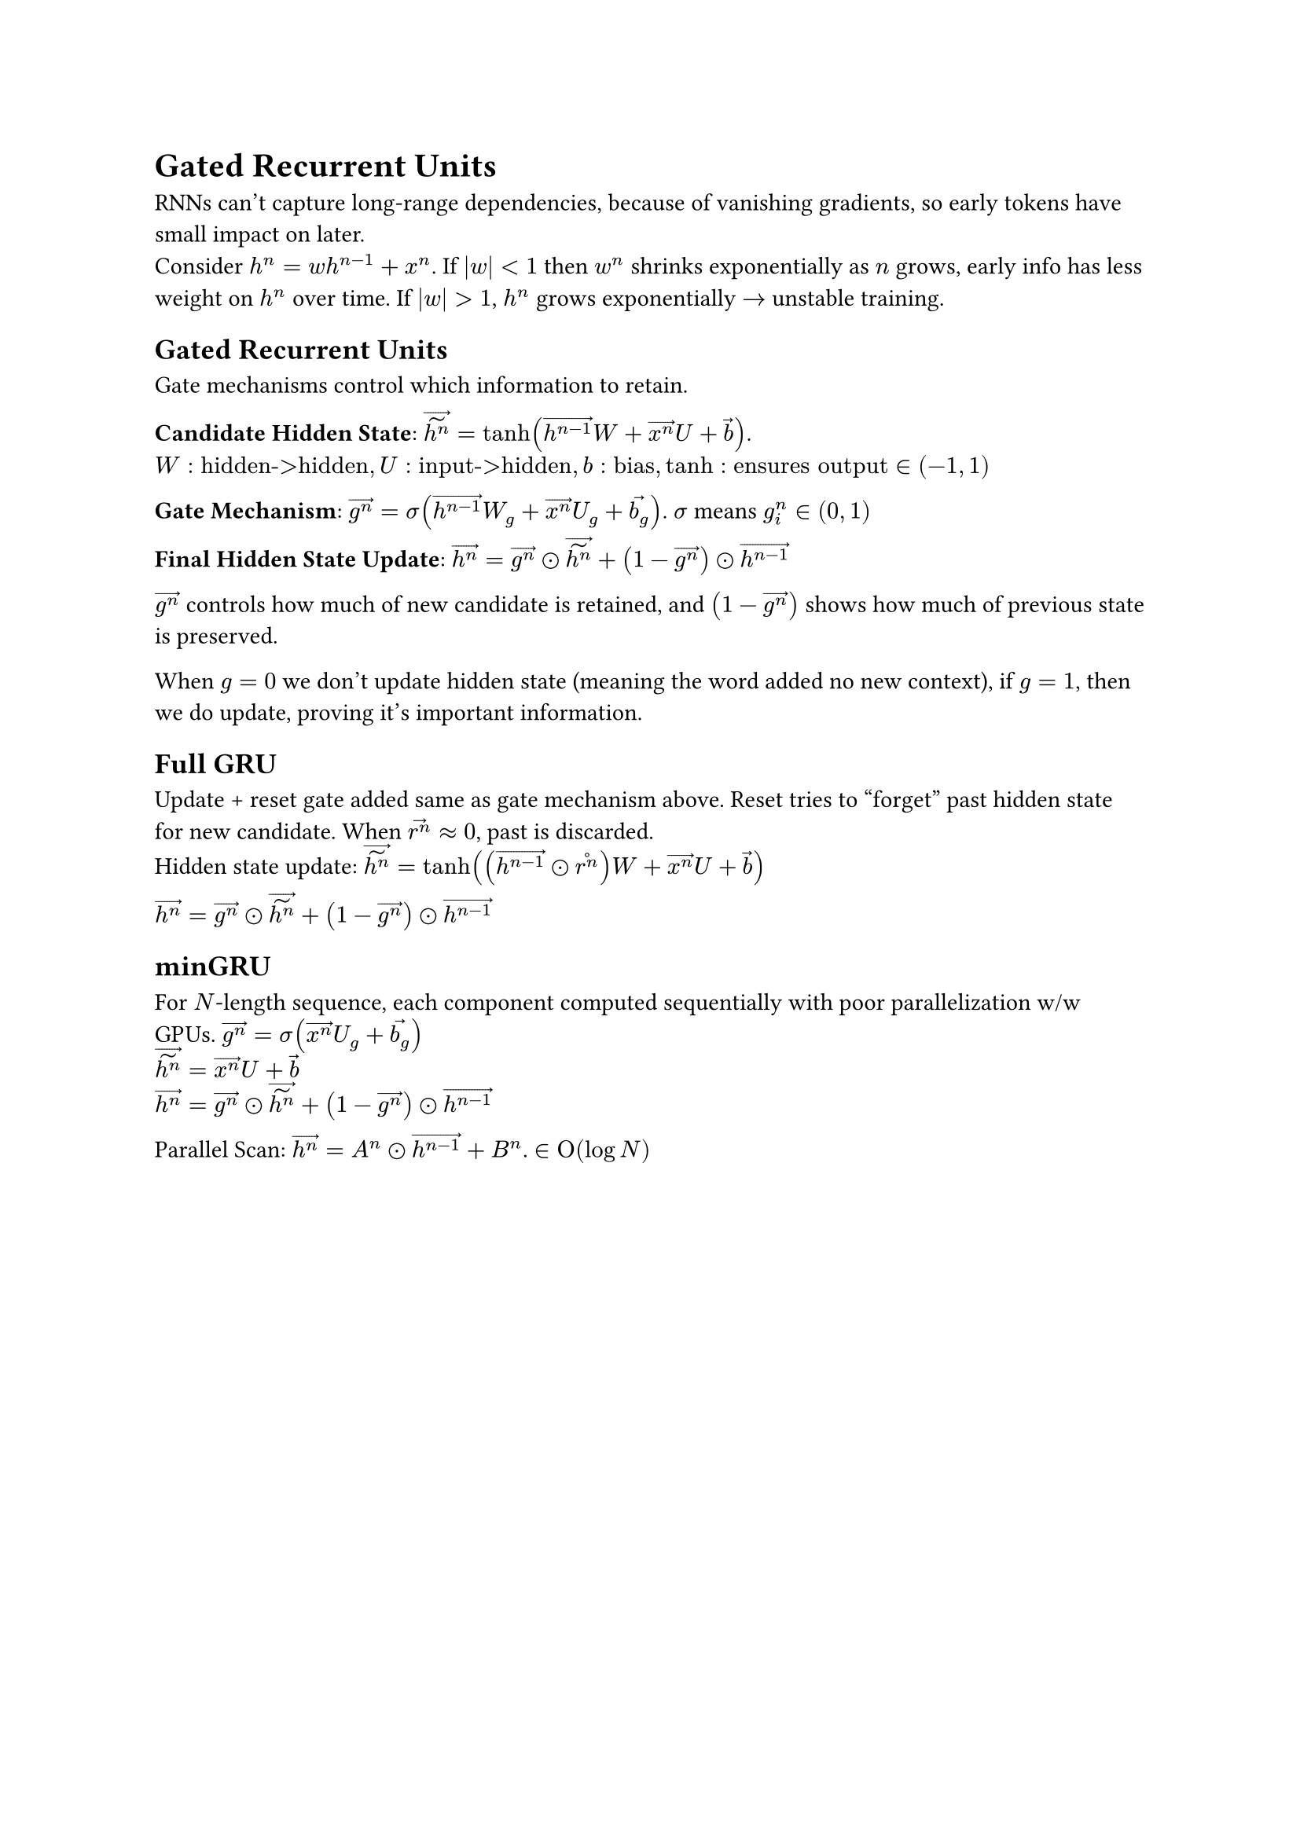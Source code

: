 = Gated Recurrent Units
RNNs can't capture long-range dependencies, because of vanishing gradients, so early tokens have small impact on later. \
Consider $h^n = w h^(n-1) + x^n$. If $abs(w) < 1$ then $w^n$ shrinks exponentially as $n$ grows, early info has less weight on $h^n$ over time. If $abs(w) > 1$, $h^n$ grows exponentially $arrow$ unstable training.

== Gated Recurrent Units
Gate mechanisms control which information to retain.

*Candidate Hidden State*:
$accent(accent(h^n, tilde), arrow) = tanh(accent(h^(n-1), arrow)W + accent(x^n, arrow) U + accent(b, arrow))$. \
$W: "hidden->hidden", U: "input->hidden", b: "bias", tanh: "ensures output" in (-1, 1)$

*Gate Mechanism*:
$accent(g^n, arrow) = sigma(accent(h^(n-1), arrow) W_g + accent(x^n, arrow) U_g + accent(b_g, arrow))$. $sigma$ means $g^n_i in (0, 1)$

*Final Hidden State Update*:
$accent(h^n, arrow) = accent(g^n, arrow) dot.circle accent(accent(h^n, tilde), arrow) + (1 - accent(g^n, arrow)) dot.circle accent(h^(n-1), arrow)$

$accent(g^n, arrow)$ controls how much of new candidate is retained, and $(1 - accent(g^n, arrow))$ shows how much of previous state is preserved.

When $g = 0$ we don't update hidden state (meaning the word added no new context), if $g = 1$, then we do update, proving it's important information.

== Full GRU
Update + reset gate added same as gate mechanism above. Reset tries to "forget" past hidden state for new candidate. When $accent(r^n, arrow) approx 0$, past is discarded. \
Hidden state update:
$accent(accent(h^n, tilde), arrow) = tanh((accent(h^(n-1), arrow) dot.circle accent(r^n, circle))W + accent(x^n, arrow)U + accent(b, arrow))$

$accent(h^n, arrow) = accent(g^n, arrow) dot.circle accent(accent(h^n, tilde), arrow) + (1 - accent(g^n, arrow)) dot.circle accent(h^(n-1), arrow)$
== minGRU
For $N$-length sequence, each component computed sequentially with poor parallelization w/w GPUs.
$accent(g^n, arrow) = sigma(accent(x^n, arrow) U_g + accent(b_g, arrow))$ \ 
$accent(accent(h^n, tilde), arrow) = accent(x^n, arrow)U + accent(b, arrow)$ \
$accent(h^n, arrow) = accent(g^n, arrow) dot.circle accent(accent(h^n, tilde), arrow) + (1 - accent(g^n, arrow)) dot.circle accent(h^(n-1), arrow)$

Parallel Scan: $arrow(h^n) = A^n dot.circle arrow(h^(n-1)) + B^n$. $in Omicron(log N)$